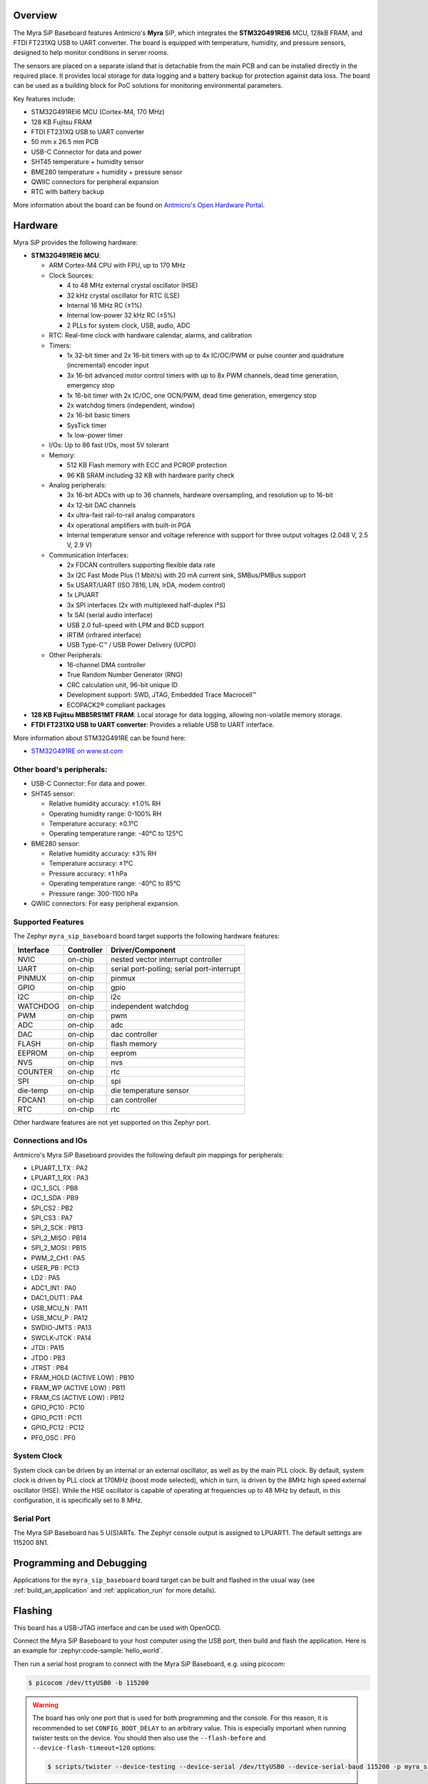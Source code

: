 .. zephyr:board:: myra_sip_baseboard

Overview
********

The Myra SiP Baseboard features Antmicro's **Myra** SiP, which integrates the **STM32G491REI6** MCU,
128kB FRAM, and FTDI FT231XQ USB to UART converter. The board is equipped with temperature,
humidity, and pressure sensors, designed to help monitor conditions in server rooms.

The sensors are placed on a separate island that is detachable from the main PCB and can be
installed directly in the required place. It provides local storage for data logging and a battery
backup for protection against data loss. The board can be used as a building block for PoC solutions
for monitoring environmental parameters.

Key features include:

- STM32G491REI6 MCU (Cortex-M4, 170 MHz)
- 128 KB Fujitsu FRAM
- FTDI FT231XQ USB to UART converter
- 50 mm x 26.5 mm PCB
- USB-C Connector for data and power
- SHT45 temperature + humidity sensor
- BME280 temperature + humidity + pressure sensor
- QWIIC connectors for peripheral expansion
- RTC with battery backup

More information about the board can be found on `Antmicro's Open Hardware Portal <https://openhardware.antmicro.com/boards/environment-sensor-sip-baseboard>`_.

Hardware
********

Myra SiP provides the following hardware:

- **STM32G491REI6 MCU**:

  - ARM Cortex-M4 CPU with FPU, up to 170 MHz
  - Clock Sources:

    - 4 to 48 MHz external crystal oscillator (HSE)
    - 32 kHz crystal oscillator for RTC (LSE)
    - Internal 16 MHz RC (±1%)
    - Internal low-power 32 kHz RC (±5%)
    - 2 PLLs for system clock, USB, audio, ADC
  - RTC: Real-time clock with hardware calendar, alarms, and calibration
  - Timers:

    - 1x 32-bit timer and 2x 16-bit timers with up to 4x IC/OC/PWM or pulse counter and quadrature
      (incremental) encoder input
    - 3x 16-bit advanced motor control timers with up to 8x PWM channels, dead time generation,
      emergency stop
    - 1x 16-bit timer with 2x IC/OC, one OCN/PWM, dead time generation, emergency stop
    - 2x watchdog timers (independent, window)
    - 2x 16-bit basic timers
    - SysTick timer
    - 1x low-power timer
  - I/Os: Up to 86 fast I/Os, most 5V tolerant
  - Memory:

    - 512 KB Flash memory with ECC and PCROP protection
    - 96 KB SRAM including 32 KB with hardware parity check
  - Analog peripherals:

    - 3x 16-bit ADCs with up to 36 channels, hardware oversampling, and resolution up to 16-bit
    - 4x 12-bit DAC channels
    - 4x ultra-fast rail-to-rail analog comparators
    - 4x operational amplifiers with built-in PGA
    - Internal temperature sensor and voltage reference with support for three output voltages
      (2.048 V, 2.5 V, 2.9 V)
  - Communication Interfaces:

    - 2x FDCAN controllers supporting flexible data rate
    - 3x I2C Fast Mode Plus (1 Mbit/s) with 20 mA current sink, SMBus/PMBus support
    - 5x USART/UART (ISO 7816, LIN, IrDA, modem control)
    - 1x LPUART
    - 3x SPI interfaces (2x with multiplexed half-duplex I²S)
    - 1x SAI (serial audio interface)
    - USB 2.0 full-speed with LPM and BCD support
    - IRTIM (infrared interface)
    - USB Type-C™ / USB Power Delivery (UCPD)
  - Other Peripherals:

    - 16-channel DMA controller
    - True Random Number Generator (RNG)
    - CRC calculation unit, 96-bit unique ID
    - Development support: SWD, JTAG, Embedded Trace Macrocell™
    - ECOPACK2® compliant packages

- **128 KB Fujitsu MB85RS1MT FRAM**: Local storage for data logging, allowing non-volatile memory storage.

- **FTDI FT231XQ USB to UART converter**: Provides a reliable USB to UART interface.


More information about STM32G491RE can be found here:

- `STM32G491RE on www.st.com`_

Other board's peripherals:
--------------------------

- USB-C Connector: For data and power.
- SHT45 sensor:

  - Relative humidity accuracy: ±1.0% RH
  - Operating humidity range: 0-100% RH
  - Temperature accuracy: ±0.1°C
  - Operating temperature range: -40°C to 125°C
- BME280 sensor:

  - Relative humidity accuracy: ±3% RH
  - Temperature accuracy: ±1°C
  - Pressure accuracy: ±1 hPa
  - Operating temperature range: -40°C to 85°C
  - Pressure range: 300-1100 hPa
- QWIIC connectors: For easy peripheral expansion.

Supported Features
------------------

The Zephyr ``myra_sip_baseboard`` board target supports the following hardware features:

+-----------+------------+-------------------------------------+
| Interface | Controller | Driver/Component                    |
+===========+============+=====================================+
| NVIC      | on-chip    | nested vector interrupt controller  |
+-----------+------------+-------------------------------------+
| UART      | on-chip    | serial port-polling; serial         |
|           |            | port-interrupt                      |
+-----------+------------+-------------------------------------+
| PINMUX    | on-chip    | pinmux                              |
+-----------+------------+-------------------------------------+
| GPIO      | on-chip    | gpio                                |
+-----------+------------+-------------------------------------+
| I2C       | on-chip    | i2c                                 |
+-----------+------------+-------------------------------------+
| WATCHDOG  | on-chip    | independent watchdog                |
+-----------+------------+-------------------------------------+
| PWM       | on-chip    | pwm                                 |
+-----------+------------+-------------------------------------+
| ADC       | on-chip    | adc                                 |
+-----------+------------+-------------------------------------+
| DAC       | on-chip    | dac controller                      |
+-----------+------------+-------------------------------------+
| FLASH     | on-chip    | flash memory                        |
+-----------+------------+-------------------------------------+
| EEPROM    | on-chip    | eeprom                              |
+-----------+------------+-------------------------------------+
| NVS       | on-chip    | nvs                                 |
+-----------+------------+-------------------------------------+
| COUNTER   | on-chip    | rtc                                 |
+-----------+------------+-------------------------------------+
| SPI       | on-chip    | spi                                 |
+-----------+------------+-------------------------------------+
| die-temp  | on-chip    | die temperature sensor              |
+-----------+------------+-------------------------------------+
| FDCAN1    | on-chip    | can controller                      |
+-----------+------------+-------------------------------------+
| RTC       | on-chip    | rtc                                 |
+-----------+------------+-------------------------------------+

Other hardware features are not yet supported on this Zephyr port.

Connections and IOs
-------------------

Antmicro's Myra SiP Baseboard provides the following default pin mappings for peripherals:

.. rst-class:: rst-columns

- LPUART_1_TX : PA2
- LPUART_1_RX : PA3
- I2C_1_SCL : PB8
- I2C_1_SDA : PB9
- SPI_CS2 : PB2
- SPI_CS3 : PA7
- SPI_2_SCK : PB13
- SPI_2_MISO : PB14
- SPI_2_MOSI : PB15
- PWM_2_CH1 : PA5
- USER_PB : PC13
- LD2 : PA5
- ADC1_IN1 : PA0
- DAC1_OUT1 : PA4
- USB_MCU_N : PA11
- USB_MCU_P : PA12
- SWDIO-JMTS : PA13
- SWCLK-JTCK : PA14
- JTDI : PA15
- JTDO : PB3
- JTRST : PB4
- FRAM_HOLD (ACTIVE LOW) : PB10
- FRAM_WP (ACTIVE LOW) : PB11
- FRAM_CS (ACTIVE LOW) : PB12
- GPIO_PC10 : PC10
- GPIO_PC11 : PC11
- GPIO_PC12 : PC12
- PF0_OSC : PF0

System Clock
------------

System clock can be driven by an internal or an external oscillator, as well as by the main PLL
clock. By default, system clock is driven by PLL clock at 170MHz (boost mode selected), which in
turn, is driven by the 8MHz high speed external oscillator (HSE). While the HSE oscillator is
capable of operating at frequencies up to 48 MHz by default, in this configuration, it is
specifically set to 8 MHz.

Serial Port
-----------

The Myra SiP Baseboard has 5 U(S)ARTs. The Zephyr console output is assigned to LPUART1. The default
settings are 115200 8N1.

Programming and Debugging
*************************

Applications for the ``myra_sip_baseboard`` board target can be built and flashed in the usual way (see :ref:`build_an_application` and :ref:`application_run` for more details).

Flashing
********

This board has a USB-JTAG interface and can be used with OpenOCD.

Connect the Myra SiP Baseboard to your host computer using the USB port, then build and flash
the application. Here is an example for :zephyr:code-sample:`hello_world`.

.. zephyr-app-commands::
   :zephyr-app: samples/hello_world
   :board: myra_sip_baseboard
   :goals: build flash

Then run a serial host program to connect with the Myra SiP Baseboard, e.g. using picocom:

.. code-block:: console

   $ picocom /dev/ttyUSB0 -b 115200

.. warning::
   The board has only one port that is used for both programming and the console. For this reason, it is
   recommended to set ``CONFIG_BOOT_DELAY`` to an arbitrary value. This is especially important when
   running twister tests on the device. You should then also use the ``--flash-before`` and
   ``--device-flash-timeout=120`` options:

   .. code-block:: console

       $ scripts/twister --device-testing --device-serial /dev/ttyUSB0 --device-serial-baud 115200 -p myra_sip_baseboard --flash-before --device-flash-timeout=120 -v

Debugging
*********

You can debug an application in the usual way. Here is an example for the
:zephyr:code-sample:`hello_world` application.

.. zephyr-app-commands::
   :zephyr-app: samples/hello_world
   :board: myra_sip_baseboard
   :maybe-skip-config:
   :goals: debug

.. _STM32G491RE on www.st.com:
   https://www.st.com/en/microcontrollers-microprocessors/stm32g491re.html
